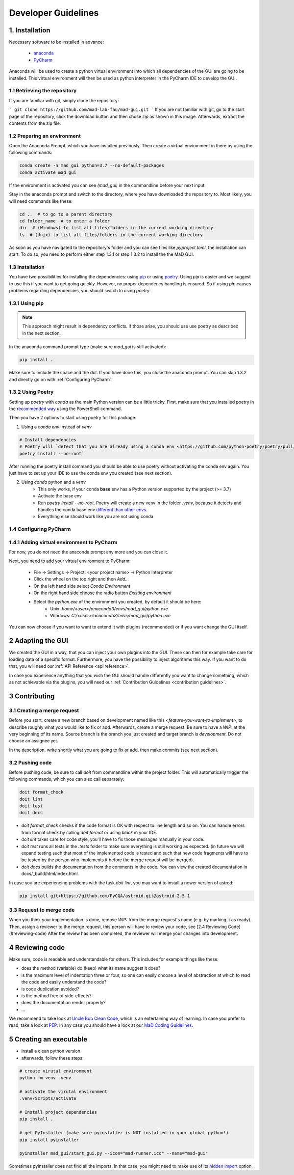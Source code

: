 .. _developer guidelines:

********************
Developer Guidelines
********************

1. Installation
###############

Necessary software to be installed in advance:

    - `anaconda <https://www.anaconda.com/products/individual>`_
    - `PyCharm <https://www.jetbrains.com/pycharm/>`_

Anaconda will be used to create a python virtual environment into which all dependencies of the GUI are going to be installed.
This virtual environment will then be used as python interpreter in the PyCharm IDE to develop the GUI.

1.1 Retrieving the repository
*****************************
If you are familiar with git, simply clone the repository:

```
git clone https://github.com/mad-lab-fau/mad-gui.git
```
If you are not familiar with git, go to the start page of the repository, click the download button and then chose `zip` as shown in this image.
Afterwards, extract the contents from the zip file.

.. image:: res/images/downloading.png
    :width: 400
    :alt: Downloading the package

1.2 Preparing an environment
****************************
Open the Anaconda Prompt, which you have installed previously.
Then create a virtual environment in there by using the following commands:

.. code-block:: python

    conda create -n mad_gui python=3.7 --no-default-packages
    conda activate mad_gui

If the environment is activated you can see `(mad_gui)` in the commandline before your next input.

.. image:: res/images/conda_activated.png
    :width: 400
    :alt: Environment "mad_gui" activated in command prompt

Stay in the anaconda prompt and switch to the directory, where you have downloaded the repository to.
Most likely, you will need commands like these:

.. code-block::

    cd ..  # to go to a parent directory
    cd folder_name  # to enter a folder
    dir  # (Windows) to list all files/folders in the current working directory
    ls  # (Unix) to list all files/folders in the current working directory

As soon as you have navigated to the repository's folder and you can see files like `pyproject.toml`, the installation can start.
To do so, you need to perform either step 1.3.1 or step 1.3.2 to install the the MaD GUI.

1.3 Installation
****************
You have two possibilities for installing the dependencies:
using `pip <https://pip.pypa.io/en/stable/installing/>`_ or using `poetry <https://python-poetry.org>`_.
Using `pip` is easier and we suggest to use this if you want to get going quickly.
However, no proper dependency handling is ensured.
So if using `pip` causes problems regarding dependencies, you should switch to using `poetry`.

1.3.1 Using pip
***************
.. note::
    This approach might result in dependency conflicts. If those arise, you should use use poetry as described in the next section.

In the anaconda command prompt type (make sure `mad_gui` is still activated):

.. code-block::

    pip install .

Make sure to include the space and the dot.
If you have done this, you close the anaconda prompt. You can skip 1.3.2 and directly go on with :ref:`Configuring PyCharm`.

1.3.2 Using Poetry
*****************************
Setting up `poetry` with `conda` as the main Python version can be a little tricky.
First, make sure that you installed poetry in the `recommended way <https://python-poetry.org/docs/#installation>`_ using
the PowerShell command.

Then you have 2 options to start using poetry for this package:

1. Using a `conda env` instead of `venv`

.. code-block:: python

    # Install dependencies
    # Poetry will `detect that you are already using a conda env <https://github.com/python-poetry/poetry/pull/1432>`_ and will use it, instead of creating a new one.
    poetry install --no-root`

After running the poetry install command you should be able to use poetry without activating the conda env again.
You just have to set up your IDE to use the conda env you created (see next section).

2. Using `conda` python and a `venv`
    - This only works, if your conda **base** env has a Python version supported by the project (>= 3.7)
    - Activate the base env
    - Run `poetry install --no-root`. Poetry will create a new venv in the folder `.venv`, because it detects and handles the conda base env
      `different than other envs <https://github.com/maksbotan/poetry/blob/b1058fc2304ea3e2377af357264abd0e1a791a6a/poetry/utils/env.py#L295>`_.
    - Everything else should work like you are not using conda

.. _Configuring PyCharm:

1.4 Configuring PyCharm
***********************

1.4.1 Adding virtual environment to PyCharm
*******************************************
For now, you do not need the anaconda prompt any more and you can close it.

Next, you need to add your virtual environment to PyCharm:

   - File -> Settings -> Project: <your project name> -> Python Interpreter
   - Click the wheel on the top right and then `Add...`
   - On the left hand side select `Conda Environment`
   - On the right hand side choose the radio button `Existing environment`
   - Select the `python.exe` of the environment you created, by default it should be here:
      - Unix: `home/<user>/anaconda3/envs/mad_gui/python.exe`
      - Windows: `C:/<user>/anaconda3/envs/mad_gui/python.exe`


You can now choose if you want to want to extend it with plugins (recommended) or if you want change the GUI itself.

2 Adapting the GUI
##################
We created the GUI in a way, that you can inject your own plugins into the GUI.
These can then for example take care for loading data of a specific format.
Furthermore, you have the possibility to inject algorithms this way.
If you want to do that, you will need our :ref:`API Reference <api reference>`.

In case you experience anything that you wish the GUI should handle differently you want to change something,
which as not achievable via the plugins, you will need our :ref:`Contribution Guidelines <contribution guidelines>`.







3 Contributing
##############

3.1 Creating a merge request
****************************
Before you start, create a new branch based on development named like this `<feature-you-want-to-implement>`, to describe roughly what you would like to fix or add. 
Afterwards, create a merge request. 
Be sure to have a `WIP:` at the very beginning of its name. 
Source branch is the branch you just created and target branch is `development`. 
Do not choose an assignee yet.

In the description, write shortly what you are going to fix or add, then make commits (see next section). 

3.2 Pushing code
****************
Before pushing code, be sure to call `doit` from commandline within the project folder.
This will automatically trigger the following commands, which you can also call separately:

.. code-block:: python

    doit format_check
    doit lint
    doit test
    doit docs

* `doit format_check` checks if the code format is OK with respect to line length and so on. You can handle errors from format check by calling `doit format` or using `black` in your IDE.

* `doit lint` takes care for code style, you'll have to fix those messages manually in your code.

* `doit test` runs all tests in the `.tests` folder to make sure everything is still working as expected. (in future we will expand testing such that most of the implemented code is tested and such that new code fragments will have to be tested by the person who implements it before the merge request will be merged).

* `doit docs` builds the documentation from the comments in the code. You can view the created documentation in docs/_build/html/index.html.

In case you are experiencing problems with the task `doit lint`, you may want to install a newer version of astrod:

.. code-block:: python

    pip install git+https://github.com/PyCQA/astroid.git@astroid-2.5.1

3.3 Request to merge code
*************************
When you think your implementation is done, remove `WIP:` from the merge request's name (e.g. by marking it as ready). 
Then, assign a reviewer to the merge request, this person will have to review your code, see [2.4 Reviewing Code](#reviewing-code)
After the review has been completed, the reviewer will merge your changes into development.


4 Reviewing code
################
Make sure, code is readable and understandable for others. This includes for example things like these:

* does the method (variable) do (keep) what its name suggest it does?
* is the maximum level of indentation three or four, so one can easily choose a level of abstraction at which to read the code and easily understand the code?
* is code duplication avoided?
* is the method free of side-effects?
* does the documentation render properly?
* ...

We recommend to take look at `Uncle Bob Clean Code <https://www.youtube.com/watch?v=7EmboKQH8lM>`_, which is an entertaining way of learning.
In case you prefer to read, take a look at `PEP <https://www.python.org/dev/peps/pep-0008/>`_.
In any case you should have a look at our `MaD Coding Guidelines <https://mad-srv.informatik.uni-erlangen.de/MaD-Public/mad-coding-guidelines>`_.

5 Creating an executable
########################

* install a clean python version
* afterwards, follow these steps:

.. code-block:: python

    # create virutal environment
    python -m venv .venv

    # activate the virutal environment
    .venv/Scripts/activate

    # Install project dependencies
    pip install .

    # get PyInstaller (make sure pyinstaller is NOT installed in your global python!)
    pip install pyinstaller

    pyinstaller mad_gui/start_gui.py --icon="mad-runner.ico" --name="mad-gui"

Sometimes pyinstaller does not find all the imports. In that case, you might need to make use of its
`hidden import <https://pyinstaller.readthedocs.io/en/stable/when-things-go-wrong.html#listing-hidden-imports>`_
option.


